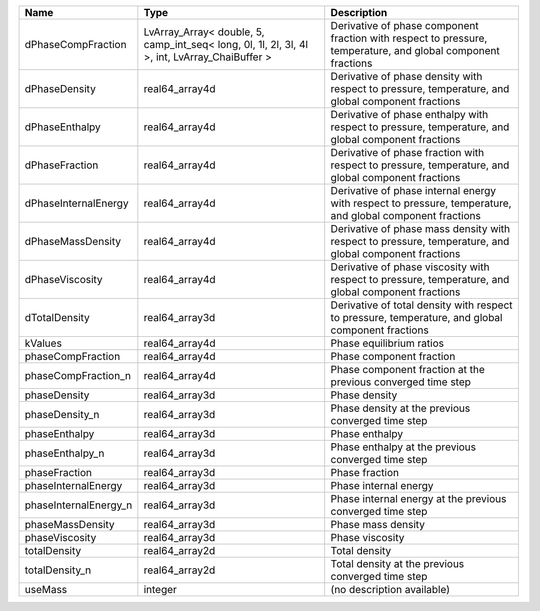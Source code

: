 

===================== ============================================================================================= ============================================================================================================ 
Name                  Type                                                                                          Description                                                                                                  
===================== ============================================================================================= ============================================================================================================ 
dPhaseCompFraction    LvArray_Array< double, 5, camp_int_seq< long, 0l, 1l, 2l, 3l, 4l >, int, LvArray_ChaiBuffer > Derivative of phase component fraction with respect to pressure, temperature, and global component fractions 
dPhaseDensity         real64_array4d                                                                                Derivative of phase density with respect to pressure, temperature, and global component fractions            
dPhaseEnthalpy        real64_array4d                                                                                Derivative of phase enthalpy with respect to pressure, temperature, and global component fractions           
dPhaseFraction        real64_array4d                                                                                Derivative of phase fraction with respect to pressure, temperature, and global component fractions           
dPhaseInternalEnergy  real64_array4d                                                                                Derivative of phase internal energy with respect to pressure, temperature, and global component fractions    
dPhaseMassDensity     real64_array4d                                                                                Derivative of phase mass density with respect to pressure, temperature, and global component fractions       
dPhaseViscosity       real64_array4d                                                                                Derivative of phase viscosity with respect to pressure, temperature, and global component fractions          
dTotalDensity         real64_array3d                                                                                Derivative of total density with respect to pressure, temperature, and global component fractions            
kValues               real64_array4d                                                                                Phase equilibrium ratios                                                                                     
phaseCompFraction     real64_array4d                                                                                Phase component fraction                                                                                     
phaseCompFraction_n   real64_array4d                                                                                Phase component fraction at the previous converged time step                                                 
phaseDensity          real64_array3d                                                                                Phase density                                                                                                
phaseDensity_n        real64_array3d                                                                                Phase density at the previous converged time step                                                            
phaseEnthalpy         real64_array3d                                                                                Phase enthalpy                                                                                               
phaseEnthalpy_n       real64_array3d                                                                                Phase enthalpy at the previous converged time step                                                           
phaseFraction         real64_array3d                                                                                Phase fraction                                                                                               
phaseInternalEnergy   real64_array3d                                                                                Phase internal energy                                                                                        
phaseInternalEnergy_n real64_array3d                                                                                Phase internal energy at the previous converged time step                                                    
phaseMassDensity      real64_array3d                                                                                Phase mass density                                                                                           
phaseViscosity        real64_array3d                                                                                Phase viscosity                                                                                              
totalDensity          real64_array2d                                                                                Total density                                                                                                
totalDensity_n        real64_array2d                                                                                Total density at the previous converged time step                                                            
useMass               integer                                                                                       (no description available)                                                                                   
===================== ============================================================================================= ============================================================================================================ 


